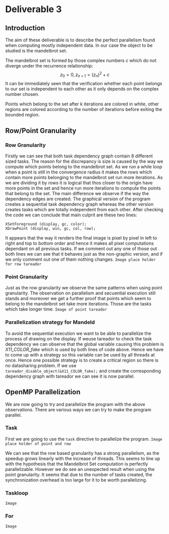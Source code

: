 * Deliverable 3

** Introduction
The aim of these deliverable is to describe the perfect parallelism found when computing mostly independent data. In our case the object to be studied is the mandelbrot set.

The mandelbrot set is formed by those complex numbers \emph{c} which do not diverge under the recurrence relationship: \[ z_0 = 0, z_{n+1}=(z_n)^{2} + c \]
It can be immediately seen that the verification whether each point belongs to our set is independent to each other as it only depends on the complex number chosen.

Points which belong to the set after k iterations are colored in white, other regions are colored according to the number of iterations before exiting the bounded region.

** Row/Point Granularity

*** Row Granularity
    Firstly we can see that both task dependency graph contain 8 different sized tasks. The reason for the discrepancy is size is caused by the way we compute which points belong to the mandelbrot set. As we run a while loop when a point is still in the convergence radius it makes the rows which contain more points belonging to the mandelbrot set run more iterations. As we are dividing it by rows it is logical that thos closer to the origin have more points in the set and hence run more iterations to compute the points that belong to the set.
    The main difference we observe if the way the dependency edges are created. The graphical version of the program creates a sequential task dependency graph whereas the other version creates tasks which are totally independent from each other. After checking the code we can conclude that main culprit are these two lines:
#+BEGIN_SRC c++
                XSetForeground (display, gc, color);
                XDrawPoint (display, win, gc, col, row);
#+END_SRC
It appears that the way it renders the final image is pixel by pixel in left to right and top to bottom order and hence it makes all pixel computations dependant on all previous tasks. If we comment out any one of those out both lines we can see that it behaves just as the non-graphic version, and if we only comment out one of them nothing changes.
=Image place holder for row tareador=
*** Point Granularity
    Just as the row granularity we observe the same patterns when using point granularity. The observation on parallelism and secuential execution still stands and moreover we get a further proof that points which seem to belong to the mandelbrot set take more iterations. Those are the tasks which take longer time.
=Image of point tareador=

*** Parallelization strategy for Mandeld
    To avoid the sequential execution we want to be able to parallelize the process of drawing on the display. If weuse tareador to check the task dependency we can observe that the global variable causing this problem is \emph{X11\_COLOR\_fake} which is used by both lines of code above. Hence we have to come up with a strategy so this variable can be used by all threads at once. Hence one possible strategy is to create a critical region so there is no datasharing problem. If we use =tareador_disable_object(&X11_COLOR_fake);= and create the corresponding dependency graph with tareador we can see it is now parallel.

** OpenMP Parallelization

We are now going to try and parallelize the program with the above observations. There are various ways we can try to make the program parallel.

*** Task
First we are going to use the =task= directive to parallelize the program. 
=Image place holder of point and row=

We can see that the row based granularity has a strong parallelism, as the speedup grows linearly with the increase of threads. This seems to line up with the hypothesis that the Mandelbrot Set computation is perfectly parallelizable. However we do see an unexpected result when using the point granularity. It seems that due to the number of tasks created, the synchronization overhead is too large for it to be worth parallelizing.

*** Taskloop
=Image=

*** For
=Image=



